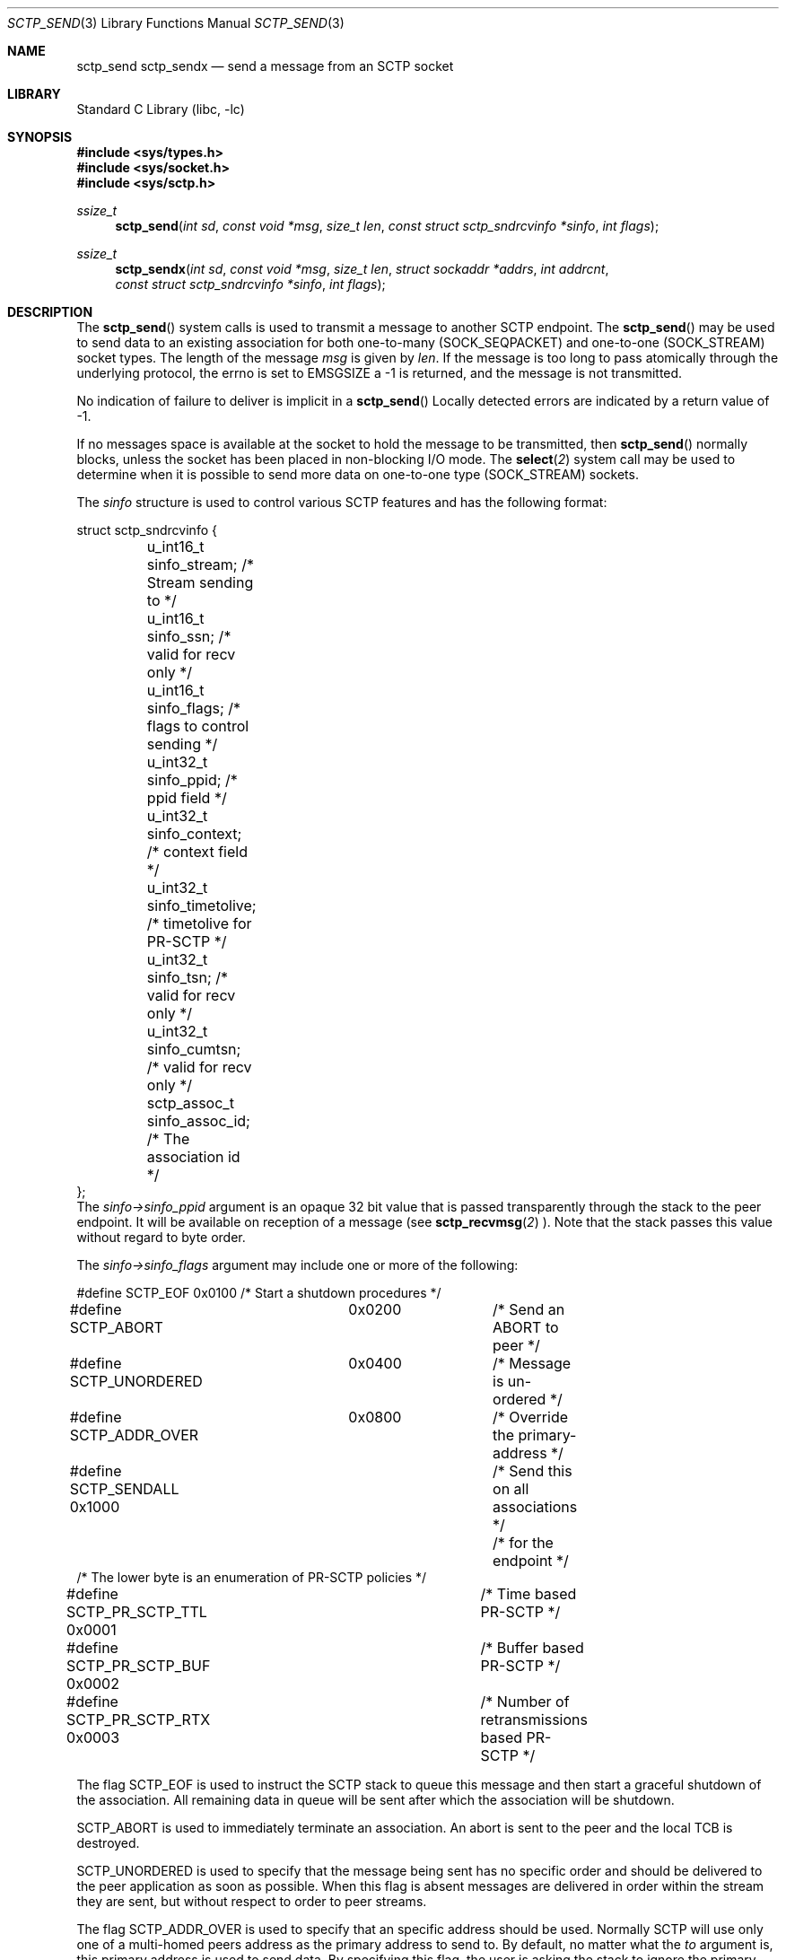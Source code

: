 .\" Copyright (c) 1983, 1991, 1993
.\"	The Regents of the University of California.  All rights reserved.
.\"
.\" Redistribution and use in source and binary forms, with or without
.\" modification, are permitted provided that the following conditions
.\" are met:
.\" 1. Redistributions of source code must retain the above copyright
.\"    notice, this list of conditions and the following disclaimer.
.\" 2. Redistributions in binary form must reproduce the above copyright
.\"    notice, this list of conditions and the following disclaimer in the
.\"    documentation and/or other materials provided with the distribution.
.\" 3. All advertising materials mentioning features or use of this software
.\"    must display the following acknowledgement:
.\"	This product includes software developed by the University of
.\"	California, Berkeley and its contributors.
.\" 4. Neither the name of the University nor the names of its contributors
.\"    may be used to endorse or promote products derived from this software
.\"    without specific prior written permission.
.\"
.\" THIS SOFTWARE IS PROVIDED BY THE REGENTS AND CONTRIBUTORS ``AS IS'' AND
.\" ANY EXPRESS OR IMPLIED WARRANTIES, INCLUDING, BUT NOT LIMITED TO, THE
.\" IMPLIED WARRANTIES OF MERCHANTABILITY AND FITNESS FOR A PARTICULAR PURPOSE
.\" ARE DISCLAIMED.  IN NO EVENT SHALL THE REGENTS OR CONTRIBUTORS BE LIABLE
.\" FOR ANY DIRECT, INDIRECT, INCIDENTAL, SPECIAL, EXEMPLARY, OR CONSEQUENTIAL
.\" DAMAGES (INCLUDING, BUT NOT LIMITED TO, PROCUREMENT OF SUBSTITUTE GOODS
.\" OR SERVICES; LOSS OF USE, DATA, OR PROFITS; OR BUSINESS INTERRUPTION)
.\" HOWEVER CAUSED AND ON ANY THEORY OF LIABILITY, WHETHER IN CONTRACT, STRICT
.\" LIABILITY, OR TORT (INCLUDING NEGLIGENCE OR OTHERWISE) ARISING IN ANY WAY
.\" OUT OF THE USE OF THIS SOFTWARE, EVEN IF ADVISED OF THE POSSIBILITY OF
.\" SUCH DAMAGE.
.\"
.\" $FreeBSD: $
.\"
.Dd December 15, 2006
.Dt SCTP_SEND 3
.Os
.Sh NAME
.Nm sctp_send
.Nm sctp_sendx
.Nd send a message from an SCTP socket
.Sh LIBRARY
.Lb libc
.Sh SYNOPSIS
.In sys/types.h
.In sys/socket.h
.In sys/sctp.h
.Ft ssize_t
.Fn sctp_send "int sd" "const void *msg" "size_t len" "const struct sctp_sndrcvinfo *sinfo" "int flags"
.Ft ssize_t
.Fn sctp_sendx "int sd" "const void *msg" "size_t len" "struct sockaddr *addrs" "int addrcnt" "const struct sctp_sndrcvinfo *sinfo" "int flags"
.Sh DESCRIPTION
The
.Fn sctp_send
system calls
is used to transmit a message to another SCTP endpoint.
The
.Fn sctp_send
may be used to send data to an existing association for both
one-to-many (SOCK_SEQPACKET) and one-to-one (SOCK_STREAM) socket types.
The length of the message 
.Fa msg
is given by
.Fa len .
If the message is too long to pass atomically through the
underlying protocol, the errno is set to 
.Er EMSGSIZE
a -1 is returned, and
the message is not transmitted.
.Pp
No indication of failure to deliver is implicit in a
.Fn sctp_send
Locally detected errors are indicated by a return value of -1.
.Pp
If no messages space is available at the socket to hold
the message to be transmitted, then
.Fn sctp_send
normally blocks, unless the socket has been placed in
non-blocking I/O mode.
The
.Fn select 2
system call may be used to determine when it is possible to
send more data on one-to-one type (SOCK_STREAM) sockets.
.Pp
The 
.Fa sinfo
structure is used to control various SCTP features
and has the following format:
.Bd -literal
struct sctp_sndrcvinfo {
	u_int16_t sinfo_stream;  /* Stream sending to */
	u_int16_t sinfo_ssn;     /* valid for recv only */
	u_int16_t sinfo_flags;   /* flags to control sending */
	u_int32_t sinfo_ppid;    /* ppid field */
	u_int32_t sinfo_context; /* context field */
	u_int32_t sinfo_timetolive; /* timetolive for PR-SCTP */
	u_int32_t sinfo_tsn;        /* valid for recv only */
	u_int32_t sinfo_cumtsn;     /* valid for recv only */
	sctp_assoc_t sinfo_assoc_id; /* The association id */
};
.Ed
The 
.Fa sinfo->sinfo_ppid
argument is an opaque 32 bit value that is passed transparently
through the stack to the peer endpoint. It will be available on
reception of a message (see
.Fn sctp_recvmsg 2
). Note that the stack passes this value without regard to byte
order.
.Pp
The
.Fa sinfo->sinfo_flags
argument may include one or more of the following:
.Bd -literal
#define SCTP_EOF 	  0x0100	/* Start a shutdown procedures */
#define SCTP_ABORT	  0x0200	/* Send an ABORT to peer */
#define SCTP_UNORDERED 	  0x0400	/* Message is un-ordered */
#define SCTP_ADDR_OVER	  0x0800	/* Override the primary-address */
#define SCTP_SENDALL      0x1000	/* Send this on all associations */
					/* for the endpoint */
/* The lower byte is an enumeration of PR-SCTP policies */
#define SCTP_PR_SCTP_TTL  0x0001	/* Time based PR-SCTP */
#define SCTP_PR_SCTP_BUF  0x0002	/* Buffer based PR-SCTP */
#define SCTP_PR_SCTP_RTX  0x0003	/* Number of retransmissions based PR-SCTP */
.Ed
.Pp
The flag 
.Dv SCTP_EOF
is used to instruct the SCTP stack to queue this message
and then start a graceful shutdown of the association. All
remaining data in queue will be sent after which the association
will be shutdown.
.Pp
.Dv SCTP_ABORT
is used to immediately terminate an association. An abort
is sent to the peer and the local TCB is destroyed.
.Pp
.Dv SCTP_UNORDERED
is used to specify that the message being sent has no
specific order and should be delivered to the peer application
as soon as possible. When this flag is absent messages
are delivered in order within the stream they are sent, but without
respect to order to peer streams.
.Pp
The flag
.Dv SCTP_ADDR_OVER
is used to specify that an specific address should be used. Normally
SCTP will use only one of a multi-homed peers address as the primary
address to send to. By default, no matter what the 
.Fa to
argument is, this primary address is used to send data. By specifying
this flag, the user is asking the stack to ignore the primary address
and instead use the specified address not only has a lookup mechanism
to find the association but also has the actual address to send to.
.Pp
For a one-to-many type (SOCK_SEQPACKET) socket the flag
.Dv SCTP_SENDALL
can be used as a convient way to make one send call and have
all associations that are under the socket get a copy of the message.
Note that this mechanism is quite efficent and makes only one actual
copy of the data which is shared by all the associations for sending.
.Pp
The remaining flags are used for the partial reliabilty extension (RFC3758)
and will only be effective if the peer endpoint supports this extension.
This option specify's what local policy the local endpoint should use
in skipping data. If none of these options are set, then data is
never skipped over.
.Pp
.Dv SCTP_PR_SCTP_TTL
Is used to indicate that a time based lifetime is being applied
to the data. The
.Fa sinfo->sinfo_timetolive
argument is then a number of milliseconds for which the data is
attempted to be transmitted. If that many milliseconds ellapses
and the peer has not acknowledge the data, the data will be
skipped and no longer transmitted. Note that this policy does
not even assure that the data will ever be sent. In times of a congestion
with large amounts of data being queued, the 
.Fa sinfo->sinfo_timetolive
may expire before the first transmission is ever made.
.Pp
The
.Dv SCTP_PR_SCTP_BUF
based policy transforms the
.Fa sinfo->sinfo_timetolive 
field into a total number of bytes allowed on the outbound
send queue. If that number or more bytes are in queue, then
other buffer based sends are looked to be removed and
skipped. Note that this policy may also result in the data
never being sent if no buffer based sends are in queue and
the maximum specified by 
.Fa timetolive 
bytes is in queue.
.Pp
The
.Dv SCTP_PR_SCTP_RTX
policy transforms the
.Fa sinfo->sinfo_timetolive 
into a number of retransmissions to allow. This policy
always assures that at a minimum one send attempt is
made of the data. After which no more than 
.Fa sinfo->sinfo_timetolive
retransmissions will be made before the data is skipped.
.Pp
.Fa sinfo->sinfo_stream
is the SCTP stream that you wish to send the
message on. Streams in SCTP are reliable (or partially reliable) flows of ordered
messages. 
.Pp
The
.Fa sinfo->sinfo_assoc_id
field is used to 
select the association to send to on an one-to-many socket. For a
one-to-one socket, this field is ignored.
.Pp
.Fa sinfo->sinfo_context
field is used only in the event the message cannot be sent. This is an opaque
value that the stack retains and will give to the user when a failed send
is given if that notification is enabled (see
.Tn sctp
). Normally a user process can use this value to index some application
specific data structure when a send cannot be fulfilled.
.Pp
The
.Fa flags
argument holds the same meaning and values has those found in
.Fn sendmsg 2
but is generally ignored by SCTP.
.Pp
The fields
.Fa sinfo->sinfo_ssn ,
.Fa sinfo->sinfo_tsn ,
and
.Fa sinfo->sinfo_cumtsn 
are used only when receiving messages and are thus ignored by
.Fn sctp_send.
The function
.Fn sctp_sendx 
has the same properties as 
.Fn sctp_send
with the additional arguments of an array of sockaddr structures
passed in. With the 
.Fa addrs
argument being given as an array of addresses to be sent to and
the
.Fa addrcnt
argument indicating how many socket addresses are in the passed
in array. Note that all of the addresses will only be used
when an implicit association is being setup. This allows the
user the equivilant behavior as doing a
.Fn sctp_connectx
followed by a 
.Fn sctp_send
to the association. Note that if the association id.
.Fa sinfo->sinfo_assoc_id
field is 0, then the first address will be used to look up
the association in place of the association id. If both
an address and and association id are specified, the association
id has priority. 
.Sh RETURN VALUES
The call returns the number of characters sent, or -1
if an error occurred.
.Sh ERRORS
The
.Fn sctp_send
system call
fail if:
.Bl -tag -width Er
.It Bq Er EBADF
An invalid descriptor was specified.
.It Bq Er ENOTSOCK
The argument
.Fa s
is not a socket.
.It Bq Er EFAULT
An invalid user space address was specified for an argument.
.It Bq Er EMSGSIZE
The socket requires that message be sent atomically,
and the size of the message to be sent made this impossible.
.It Bq Er EAGAIN
The socket is marked non-blocking and the requested operation
would block.
.It Bq Er ENOBUFS
The system was unable to allocate an internal buffer.
The operation may succeed when buffers become available.
.It Bq Er ENOBUFS
The output queue for a network interface was full.
This generally indicates that the interface has stopped sending,
but may be caused by transient congestion.
.It Bq Er EHOSTUNREACH
The remote host was unreachable.
.It Bq Er ENOTCON
On a one to one style socket no association exists.
.It Bq Er ECONNRESET
An abort was received by the stack while the user was
attempting to send data to the peer.
.It Bq Er ENOENT
On a one to many style socket no address is specified
so that the association cannot be located or the
SCTP_ABORT flag was specified on a non-existing association.
.It Bq Er EPIPE
The socket is unable to send anymore data
.Dv ( SBS_CANTSENDMORE
has been set on the socket).
This typically means that the socket
is not connected and is a one-to-one style socket.
.El
.Sh SEE ALSO
.Xr sctp 4 ,
.Xr sendmsg 2 ,
.Xr sctp_sendmsg 3 ,
.Xr sctp_recvmsg 3 ,
.Xr sctp_connectx 3 ,
.Xr getsockopt 2 ,
.Xr recv 2 ,
.Xr select 2 ,
.Xr socket 2 ,
.Xr write 2
.Sh BUGS
Because
.Fn sctp_send
may have multiple associations under one endpoint, a
select on write will only work for a one-to-one style
socket.

